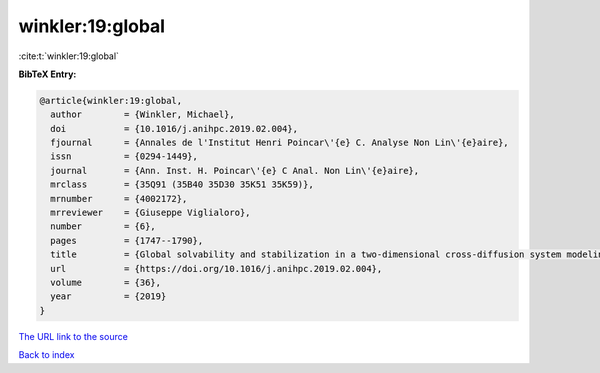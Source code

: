 winkler:19:global
=================

:cite:t:`winkler:19:global`

**BibTeX Entry:**

.. code-block:: bibtex

   @article{winkler:19:global,
     author        = {Winkler, Michael},
     doi           = {10.1016/j.anihpc.2019.02.004},
     fjournal      = {Annales de l'Institut Henri Poincar\'{e} C. Analyse Non Lin\'{e}aire},
     issn          = {0294-1449},
     journal       = {Ann. Inst. H. Poincar\'{e} C Anal. Non Lin\'{e}aire},
     mrclass       = {35Q91 (35B40 35D30 35K51 35K59)},
     mrnumber      = {4002172},
     mrreviewer    = {Giuseppe Viglialoro},
     number        = {6},
     pages         = {1747--1790},
     title         = {Global solvability and stabilization in a two-dimensional cross-diffusion system modeling urban crime propagation},
     url           = {https://doi.org/10.1016/j.anihpc.2019.02.004},
     volume        = {36},
     year          = {2019}
   }

`The URL link to the source <https://doi.org/10.1016/j.anihpc.2019.02.004>`__


`Back to index <../By-Cite-Keys.html>`__
